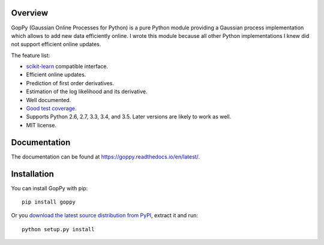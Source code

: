 .. image:: https://github.com/jgosmann/goppy/actions/workflows/ci.yml/badge.svg
  :target: https://github.com/jgosmann/goppy/actions/workflows/ci.yml
  :alt: CI and release pipeline
.. image:: https://codecov.io/gh/jgosmann/goppy/branch/main/graph/badge.svg?token=mkgZs4nds5
  :target: https://codecov.io/gh/jgosmann/goppy

.. image:: https://github.com/jgosmann/goppy/blob/main/doc/_static/goppy-sm.png
  :alt: GopPy logo

Overview
--------

GopPy (Gaussian Online Processes for Python) is a pure Python module providing
a Gaussian process implementation which allows to add new data efficiently
online. I wrote this module because all other Python implementations I knew did
not support efficient online updates.

The feature list:

* `scikit-learn <http://scikit-learn.org>`_ compatible interface.
* Efficient online updates.
* Prediction of first order derivatives.
* Estimation of the log likelihood and its derivative.
* Well documented.
* `Good test coverage. <https://app.codecov.io/gh/jgosmann/goppy>`_
* Supports Python 2.6, 2.7, 3.3, 3.4, and 3.5. Later versions are likely to work as
  well.
* MIT license.

Documentation
-------------

The documentation can be found at https://goppy.readthedocs.io/en/latest/.

Installation
------------

You can install GopPy with pip::

    pip install goppy

Or you `download the latest source distribution from PyPI
<https://pypi.python.org/pypi/GopPy/>`_, extract it and run::

    python setup.py install
